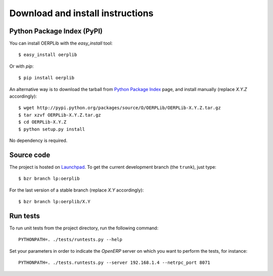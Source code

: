 .. _download-install:

Download and install instructions
=================================

Python Package Index (PyPI)
---------------------------

You can install OERPLib with the `easy_install` tool::

    $ easy_install oerplib

Or with `pip`::

    $ pip install oerplib

An alternative way is to download the tarball from
`Python Package Index <http://pypi.python.org/pypi/OERPLib/>`_ page,
and install manually (replace `X.Y.Z` accordingly)::

    $ wget http://pypi.python.org/packages/source/O/OERPLib/OERPLib-X.Y.Z.tar.gz
    $ tar xzvf OERPLib-X.Y.Z.tar.gz
    $ cd OERPLib-X.Y.Z
    $ python setup.py install

No dependency is required.

Source code
-----------

The project is hosted on `Launchpad <https://launchpad.net/oerplib>`_.
To get the current development branch (the ``trunk``), just type::

    $ bzr branch lp:oerplib

For the last version of a stable branch (replace `X.Y` accordingly)::

    $ bzr branch lp:oerplib/X.Y

Run tests
---------

.. versionadded:: 0.4.0

To run unit tests from the project directory, run the following command::

    PYTHONPATH=. ./tests/runtests.py --help

Set your parameters in order to indicate the `OpenERP` server on which you
want to perform the tests, for instance::

    PYTHONPATH=. ./tests.runtests.py --server 192.168.1.4 --netrpc_port 8071

